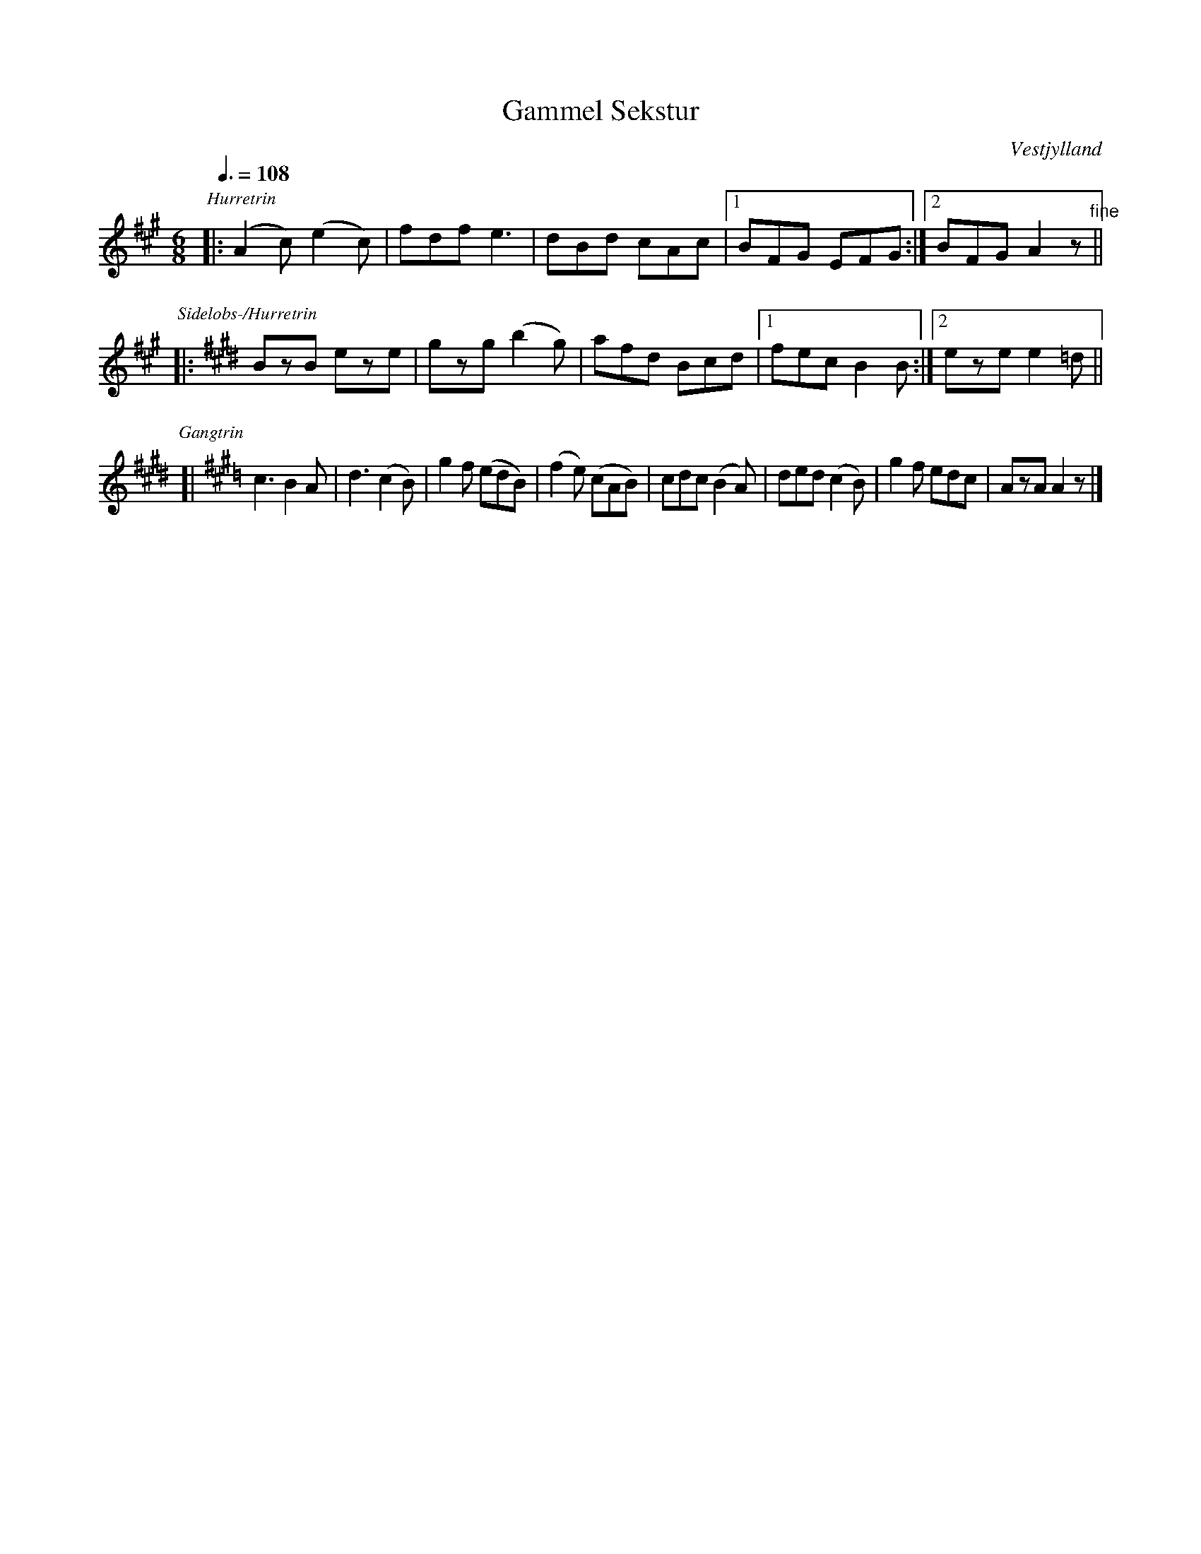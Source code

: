 X: 601
T: Gammel Sekstur
O: Vestjylland
R: jig
Q: 3/8=108
Z: 2009 John Chambers <jc:trillian.mit.edu>
B: "358 danske Folkedansemelodier", Bind II #601 p.128 1984
M: 6/8
L: 1/8
%%partsfont Times-Italic 12
%%partsspace 0
%%musicspace 0
K: A
P: Hurretrin
|: (A2c) (e2c) | fdf e3 | dBd cAc |1 BFG EFG :|2 BFG A2z "fine"||
P: Sidel\obs-/Hurretrin
K: E
|: BzB eze | gzg (b2g) | afd Bcd |1 fec B2B :|2 eze e2=d ||
P: Gangtrin
K: A
[| c3 B2A | d3 (c2B) | g2f (edB) | (f2e) (cAB) \
|  cdc (B2A) | ded (c2B) | g2f edc | AzA A2z |]
